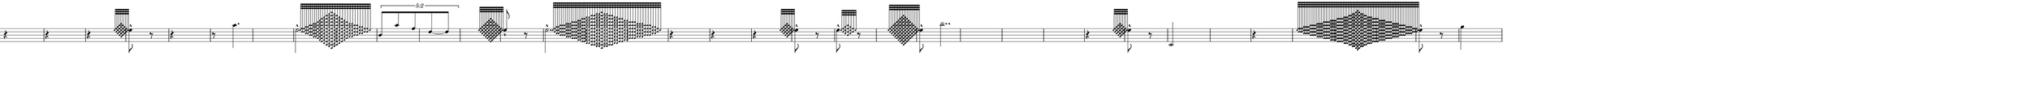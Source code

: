 \version "2.20.0"
%All notation in one line
%Make sure whatever last note has an extra note for full duration
%Resize in Inkscape to 50px per beat
%zoom 210%


\paper
{
  paper-width = 1800 %50px per beat +1 for last beat marking border 
  paper-height = 100

  top-margin = 0
  bottom-margin = 0
  left-margin = 0
  right-margin = 0
  
  system-system-spacing =
  #'((basic-distance . 15)  %this controls space between lines default = 12
      (minimum-distance . 8)
      (padding . 1)
      (stretchability . 60)) 
}


\book
{

  \header
  {
    tagline = ##f %Do not display tagline
  }

  \score
  {
    <<

      \override Score.BarNumber.break-visibility = ##(#f #f #f) %The order of the three values is end of line visible, middle of line visible, beginning of line visible.
     
     
      
     
      \new Staff \with 
      {
        \omit TimeSignature
       % \omit BarLine
        \omit Clef
        \omit KeySignature
        \override StaffSymbol.thickness = #1 %thickness of stafflines, ledger lines, and stems
        % \accidentalStyle dodecaphonic  modern modern-cautionary neo-modern default http://lilypond.org/doc/v2.18/Documentation/notation/displaying-pitches#automatic-accidentals
      }

      {
        \override TupletBracket.bracket-visibility = ##t
        \override TupletBracket.padding = 3
        \override TupletNumber.visibility = ##f
        \set tupletFullLength = ##t %http://lilypond.org/doc/v2.19/Documentation/snippets/rhythms
        \override NoteHead.font-size = #-2
        \override DynamicText.font-size = #-2
        \override Stem.details.beamed-lengths = #'(7)
        \override Stem.details.lengths = #'(7)
        % \override NoteColumn.accent-skip = ##t
        \override Accidental.font-size = -2 
        \override Stem.direction = #up
       % \stopStaff % Hides staff lines
        \set Score.tempoHideNote = ##t
        %\override Stem.transparent = ##t 
        \override Score.Script.font-size = #-2 %change articulation font size
        
        
        %%%%%%% SCORE BEGINS HERE %%%%%%%%%%%%%%%%%%%%%%%%%%%%%%%%%%%%%%%%%%%%
        \tempo 4 = 60
        \time 1/4
        
       r4 r r
              
        \grace  {  
          \override NoteHead.font-size = #-8
          [ e''32  <d'' f''>  <c'' e'' g''>   <b' d'' f'' a''>    <a' c'' e'' g'' b''>      <b' d'' f'' a''>    <c'' e'' g''>   <d'' f''>   e''   ] 
        }
        \override NoteHead.font-size = #-2
        \once \override Stem.direction = #down
        e''8 -^  r8
        
        r4 r8
        
                \once \override Stem.direction = #down
       a''4.
       
        \once \override Stem.direction = #down
        \afterGrace  
        e''2 -^
        { 
          \override NoteHead.font-size = #-8
          [ e''32   <d'' f''> <d'' f''>  <c'' e'' g''><c'' e'' g''>  <b' d'' f'' a''>  <b' d'' f'' a''>  <a' c'' e'' g'' b''>  <a' c'' e'' g'' b''>  <g' b' d'' f'' a'' c'''>   <f' a' c'' e'' g'' b'' d'''>  <e' g' b' d'' f'' a'' c''' e'''> <d' f' a' c'' e'' g'' b'' d''' f'''>  <c' e' g' b' d'' f'' a'' c''' e''' g'''>   <b d' f' a' c'' e'' g'' b'' d''' f''' a'''>        <a c' e' g' b' d'' f'' a'' c''' e''' g''' b'''>        <b d' f' a' c'' e'' g'' b'' d''' f''' a'''>  <c' e' g' b' d'' f'' a'' c''' e''' g'''>    <d' f' a' c'' e'' g'' b'' d''' f'''>   <e' g' b' d'' f'' a'' c''' e'''> <f' a' c'' e'' g'' b'' d'''>  <g' b' d'' f'' a'' c'''>    <a' c'' e'' g'' b''>  <a' c'' e'' g'' b''>  <b' d'' f'' a''>  <b' d'' f'' a''>   <c'' e'' g''>    <c'' e'' g''>  <d'' f''>  <d'' f''>   e''  ]
        }
        \override NoteHead.font-size = #-2
        
        \once \override TupletNumber #'text = "5:2"
        \tuplet 5/4 {[b'8 a''8 f''8 d''8~d''8 ]}
       
        \hideNotes e''4 \unHideNotes
        
        \grace  {  
          \override NoteHead.font-size = #-8
          [ e''32 <d'' f''>   <c'' e'' g''>   <b' d'' f'' a''>    <a' c'' e'' g'' b''>  <g' b' d'' f'' a'' c''' >       <f' a' c'' e'' g'' b'' d'''>    <e' g' b' d'' f'' a'' c''' e''' >    <f' a' c'' e'' g'' b'' d'''>       <g' b' d'' f'' a'' c''' >  <a' c'' e'' g'' b''>  <b' d'' f'' a''>  <c'' e'' g''>   <d'' f''>  e''   ] 
        }
        \override NoteHead.font-size = #-2
       % \once \override Stem.direction = #down
        e''8 -^    r8    
       
        \once \override Stem.direction = #down
        \afterGrace  
        e''2. -^ 
        { 
          \override NoteHead.font-size = #-8
          [ e''32    <d'' f''>    <c'' e'' g''> <c'' e'' g''>  <b' d'' f'' a''>  <b' d'' f'' a''>  <b' d'' f'' a''>  <a' c'' e'' g'' b''>  <a' c'' e'' g'' b''>  <a' c'' e'' g'' b''>  <g' b' d'' f'' a'' c'''>  <g' b' d'' f'' a'' c'''>    <g' b' d'' f'' a'' c'''>   <f' a' c'' e'' g'' b'' d'''>    <f' a' c'' e'' g'' b'' d'''>  <e' g' b' d'' f'' a'' c''' e'''>   <e' g' b' d'' f'' a'' c''' e'''>   <d' f' a' c'' e'' g'' b'' d''' f'''>       <d' f' a' c'' e'' g'' b'' d''' f'''> <c' e' g' b' d'' f'' a'' c''' e''' g'''>   <c' e' g' b' d'' f'' a'' c''' e''' g'''>    <b d' f' a' c'' e'' g'' b'' d''' f''' a'''>   <b d' f' a' c'' e'' g'' b'' d''' f''' a'''>         <a c' e' g' b' d'' f'' a'' c''' e''' g''' b'''>            <b d' f' a' c'' e'' g'' b'' d''' f''' a'''>  <b d' f' a' c'' e'' g'' b'' d''' f''' a'''>  <c' e' g' b' d'' f'' a'' c''' e''' g'''>     <c' e' g' b' d'' f'' a'' c''' e''' g'''>    <d' f' a' c'' e'' g'' b'' d''' f'''>     <d' f' a' c'' e'' g'' b'' d''' f'''>   <e' g' b' d'' f'' a'' c''' e'''>    <e' g' b' d'' f'' a'' c''' e'''>   <f' a' c'' e'' g'' b'' d'''>       <f' a' c'' e'' g'' b'' d'''>   <g' b' d'' f'' a'' c'''>   <g' b' d'' f'' a'' c'''>   <g' b' d'' f'' a'' c'''>    <a' c'' e'' g'' b''>  <a' c'' e'' g'' b''>  <a' c'' e'' g'' b''>  <b' d'' f'' a''>  <b' d'' f'' a''>  <b' d'' f'' a''>   <c'' e'' g''>    <c'' e'' g''>    <d'' f''>    e''  ]
        }
        \override NoteHead.font-size = #-2
       
       r4 r4 r4
       
         \grace  {  
          \override NoteHead.font-size = #-8
          [ e''32  <d'' f''>  <c'' e'' g''>   <b' d'' f'' a''>    <a' c'' e'' g'' b''>      <b' d'' f'' a''>    <c'' e'' g''>   <d'' f''>   e''   ] 
        }
        \override NoteHead.font-size = #-2
        \once \override Stem.direction = #down
        e''8 -^  r8
        
        \once \override Stem.direction = #down

        \afterGrace  
        e''8 -^
        { 
          \override NoteHead.font-size = #-8
          [ e''32    <d'' f''>  <c'' e'' g''> <b' d'' f'' a''>  <c'' e'' g''>  <d'' f''>   e''  ]
        }
        \override NoteHead.font-size = #-2
                r8
 
 
  %1/4 before
         \hideNotes e''4 \unHideNotes
        \grace  {  
          \override NoteHead.font-size = #-8
          [ e''32 <d'' f''>   <c'' e'' g''>   <b' d'' f'' a''>    <a' c'' e'' g'' b''>  <g' b' d'' f'' a'' c''' >       <f' a' c'' e'' g'' b'' d'''>    <e' g' b' d'' f'' a'' c''' e''' >    <d' f' a' c'' e'' g'' b'' d''' f'''>   <c' e' g' b' d'' f'' a'' c''' e''' g''' >     <d' f' a' c'' e'' g'' b'' d''' f'''>    <e' g' b' d'' f'' a'' c''' e''' >   <f' a' c'' e'' g'' b'' d'''>       <g' b' d'' f'' a'' c''' >  <a' c'' e'' g'' b''>  <b' d'' f'' a''>  <c'' e'' g''>   <d'' f''>  e''   ] 
        }
        \override NoteHead.font-size = #-2
        \once \override Stem.direction = #down
        e''8 -^  
        
        \once \override Stem.direction = #down
        b''2..
        
        r4
        
          \grace  {  
          \override NoteHead.font-size = #-8
          [ e''32  <d'' f''>  <c'' e'' g''>   <b' d'' f'' a''>    <a' c'' e'' g'' b''>      <b' d'' f'' a''>    <c'' e'' g''>   <d'' f''>   e''   ] 
        }
        \override NoteHead.font-size = #-2
        \once \override Stem.direction = #down
        e''8 -^  r8 
        
        c'2
        
        r4
        
         %3/4 before
        \hideNotes e''2. \unHideNotes
        \grace  {  
          \override NoteHead.font-size = #-8
          [ e''32 <d'' f''>  <d'' f''>  <d'' f''> <c'' e'' g''>  <c'' e'' g''>   <c'' e'' g''>  <c'' e'' g''>   <b' d'' f'' a''>  <b' d'' f'' a''>  <b' d'' f'' a''>  <b' d'' f'' a''>  <a' c'' e'' g'' b''>  <a' c'' e'' g'' b''>  <a' c'' e'' g'' b''>  <a' c'' e'' g'' b''>  <g' b' d'' f'' a'' c''' >   <g' b' d'' f'' a'' c''' >  <g' b' d'' f'' a'' c''' > <g' b' d'' f'' a'' c''' >      <f' a' c'' e'' g'' b'' d'''> <f' a' c'' e'' g'' b'' d'''>   <f' a' c'' e'' g'' b'' d'''> <f' a' c'' e'' g'' b'' d'''>   <e' g' b' d'' f'' a'' c''' e''' > <e' g' b' d'' f'' a'' c''' e''' >   <e' g' b' d'' f'' a'' c''' e''' > <e' g' b' d'' f'' a'' c''' e''' >    <d' f' a' c'' e'' g'' b'' d''' f'''>  <d' f' a' c'' e'' g'' b'' d''' f'''>   <d' f' a' c'' e'' g'' b'' d''' f'''>        < c' e' g' b' d'' f'' a'' c''' e''' g'''>     < c' e' g' b' d'' f'' a'' c''' e''' g'''>        <b d' f' a' c'' e'' g'' b'' d''' f''' a'''> <b d' f' a' c'' e'' g'' b'' d''' f''' a'''>      <a c' e' g' b' d'' f'' a'' c''' e''' g''' b'''>              <g b d' f' a' c'' e'' g'' b'' d''' f''' a''' c''''>            <a c' e' g' b' d'' f'' a'' c''' e''' g''' b'''>       <b d' f' a' c'' e'' g'' b'' d''' f''' a'''> <b d' f' a' c'' e'' g'' b'' d''' f''' a'''>   < c' e' g' b' d'' f'' a'' c''' e''' g'''>     < c' e' g' b' d'' f'' a'' c''' e''' g'''>        <d' f' a' c'' e'' g'' b'' d''' f'''>  <d' f' a' c'' e'' g'' b'' d''' f'''>   <d' f' a' c'' e'' g'' b'' d''' f'''>    <e' g' b' d'' f'' a'' c''' e''' >  <e' g' b' d'' f'' a'' c''' e''' ><e' g' b' d'' f'' a'' c''' e''' > <e' g' b' d'' f'' a'' c''' e''' >        <f' a' c'' e'' g'' b'' d'''>  <f' a' c'' e'' g'' b'' d'''>   <f' a' c'' e'' g'' b'' d'''> <f' a' c'' e'' g'' b'' d'''>    <g' b' d'' f'' a'' c''' >     <g' b' d'' f'' a'' c''' >  <g' b' d'' f'' a'' c''' >  <g' b' d'' f'' a'' c''' >   <a' c'' e'' g'' b''>  <a' c'' e'' g'' b''> <a' c'' e'' g'' b''>  <a' c'' e'' g'' b''>  <b' d'' f'' a''>  <b' d'' f'' a''> <b' d'' f'' a''>  <b' d'' f'' a''>  <c'' e'' g''>  <c'' e'' g''> <c'' e'' g''>  <c'' e'' g''>  <d'' f''>  <d'' f''> <d'' f''>   e''   ]
        } 
        \override NoteHead.font-size = #-2
        \once \override Stem.direction = #down
        e''8 -^  r8
       
       
        %extra note for right border in Inkscape/SVG
        \once \override Stem.direction = #down
        g''4 
        %%%%% END SCORE %%%%%%%%%%%%%%%%%%%%%%%%%%%%%%%%%%%%%%%%%%%%%%%%%%%
        
        
        
        
      }

    >>


    \layout
    {
      \context
      {
        \Score
        proportionalNotationDuration = #(ly:make-moment 1/35) 
        \override SpacingSpanner.uniform-stretching = ##t
        \override SpacingSpanner.strict-note-spacing = ##t
        % \override SpacingSpanner.strict-grace-spacing = ##t
        \override Beam.breakable = ##t
        \override Glissando.breakable = ##t
        \override TextSpanner.breakable = ##t
        % \override NoteHead.no-ledgers = ##t 
      }

      indent = 0
      line-width = 1800 %50px per beat +1 for last beat marking border
      #(layout-set-staff-size 33) %staff height
      % \hide Stem
      %\hide NoteHead
      % \hide LedgerLineSpanner
      % \hide TupletNumber 
    }

    \midi{}

  }
}

